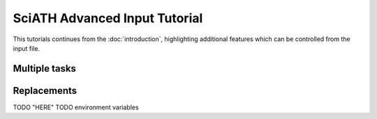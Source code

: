 ==============================
SciATH Advanced Input Tutorial
==============================

This tutorials continues from the :doc:`introduction`,
highlighting additional features which can be controlled from the input file.


Multiple tasks
==============


Replacements
============

TODO "HERE"
TODO environment variables
